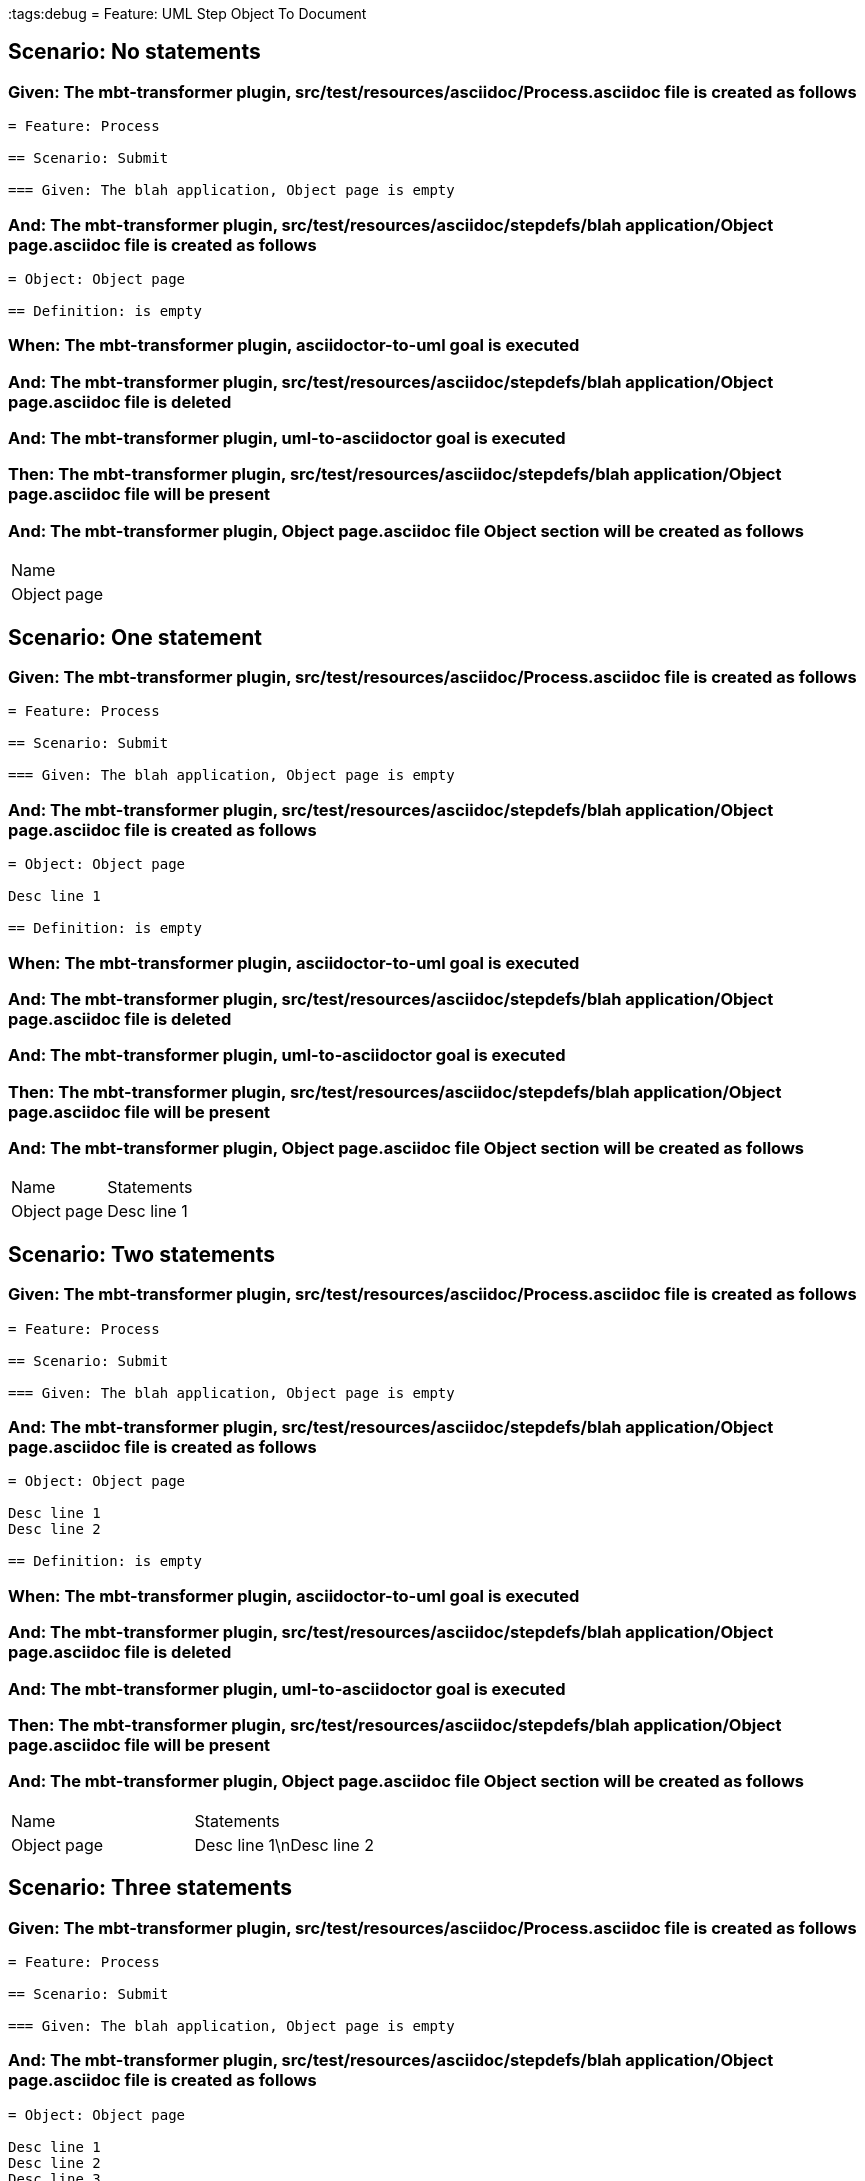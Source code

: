 :tags:debug
= Feature: UML Step Object To Document

== Scenario: No statements

=== Given: The mbt-transformer plugin, src/test/resources/asciidoc/Process.asciidoc file is created as follows

----
= Feature: Process

== Scenario: Submit

=== Given: The blah application, Object page is empty
----

=== And: The mbt-transformer plugin, src/test/resources/asciidoc/stepdefs/blah application/Object page.asciidoc file is created as follows

----
= Object: Object page

== Definition: is empty
----

=== When: The mbt-transformer plugin, asciidoctor-to-uml goal is executed

=== And: The mbt-transformer plugin, src/test/resources/asciidoc/stepdefs/blah application/Object page.asciidoc file is deleted

=== And: The mbt-transformer plugin, uml-to-asciidoctor goal is executed

=== Then: The mbt-transformer plugin, src/test/resources/asciidoc/stepdefs/blah application/Object page.asciidoc file will be present

=== And: The mbt-transformer plugin, Object page.asciidoc file Object section will be created as follows

|===
| Name       
| Object page
|===

== Scenario: One statement

=== Given: The mbt-transformer plugin, src/test/resources/asciidoc/Process.asciidoc file is created as follows

----
= Feature: Process

== Scenario: Submit

=== Given: The blah application, Object page is empty
----

=== And: The mbt-transformer plugin, src/test/resources/asciidoc/stepdefs/blah application/Object page.asciidoc file is created as follows

----
= Object: Object page

Desc line 1

== Definition: is empty
----

=== When: The mbt-transformer plugin, asciidoctor-to-uml goal is executed

=== And: The mbt-transformer plugin, src/test/resources/asciidoc/stepdefs/blah application/Object page.asciidoc file is deleted

=== And: The mbt-transformer plugin, uml-to-asciidoctor goal is executed

=== Then: The mbt-transformer plugin, src/test/resources/asciidoc/stepdefs/blah application/Object page.asciidoc file will be present

=== And: The mbt-transformer plugin, Object page.asciidoc file Object section will be created as follows

|===
| Name        | Statements 
| Object page | Desc line 1
|===

== Scenario: Two statements

=== Given: The mbt-transformer plugin, src/test/resources/asciidoc/Process.asciidoc file is created as follows

----
= Feature: Process

== Scenario: Submit

=== Given: The blah application, Object page is empty
----

=== And: The mbt-transformer plugin, src/test/resources/asciidoc/stepdefs/blah application/Object page.asciidoc file is created as follows

----
= Object: Object page

Desc line 1
Desc line 2

== Definition: is empty
----

=== When: The mbt-transformer plugin, asciidoctor-to-uml goal is executed

=== And: The mbt-transformer plugin, src/test/resources/asciidoc/stepdefs/blah application/Object page.asciidoc file is deleted

=== And: The mbt-transformer plugin, uml-to-asciidoctor goal is executed

=== Then: The mbt-transformer plugin, src/test/resources/asciidoc/stepdefs/blah application/Object page.asciidoc file will be present

=== And: The mbt-transformer plugin, Object page.asciidoc file Object section will be created as follows

|===
| Name        | Statements              
| Object page | Desc line 1\nDesc line 2
|===

== Scenario: Three statements

=== Given: The mbt-transformer plugin, src/test/resources/asciidoc/Process.asciidoc file is created as follows

----
= Feature: Process

== Scenario: Submit

=== Given: The blah application, Object page is empty
----

=== And: The mbt-transformer plugin, src/test/resources/asciidoc/stepdefs/blah application/Object page.asciidoc file is created as follows

----
= Object: Object page

Desc line 1
Desc line 2
Desc line 3

== Definition: is empty
----

=== When: The mbt-transformer plugin, asciidoctor-to-uml goal is executed

=== And: The mbt-transformer plugin, src/test/resources/asciidoc/stepdefs/blah application/Object page.asciidoc file is deleted

=== And: The mbt-transformer plugin, uml-to-asciidoctor goal is executed

=== Then: The mbt-transformer plugin, src/test/resources/asciidoc/stepdefs/blah application/Object page.asciidoc file will be present

=== And: The mbt-transformer plugin, Object page.asciidoc file Object section will be created as follows

|===
| Name        | Statements                           
| Object page | Desc line 1\nDesc line 2\nDesc line 3
|===

